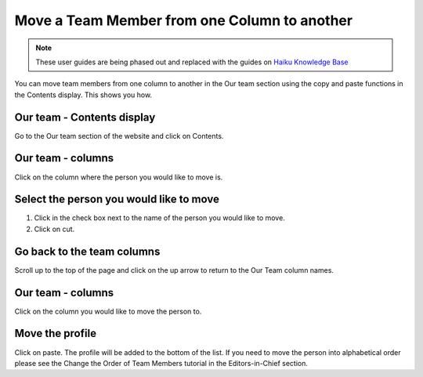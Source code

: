 
Move a Team Member from one Column to another
======================================================================================================

.. note:: These user guides are being phased out and replaced with the guides on `Haiku Knowledge Base <https://fry-it.atlassian.net/wiki/display/HKB/Haiku+Knowledge+Base>`_


You can move team members from one column to another in the Our team section using the copy and paste functions in the Contents display. This shows you how. 	

Our team - Contents display
-------------------------------------------------------------------------------------------

.. image:: images/Move_a_Team_Member_from_one_Column_to_another/media_1353405769457.png
   :align: center
   

Go to the Our team section of the website and click on Contents.


Our team - columns
-------------------------------------------------------------------------------------------

.. image:: images/Move_a_Team_Member_from_one_Column_to_another/media_1353406013246.png
   :align: center
   

Click on the column where the person you would like to move is.


Select the person you would like to move
-------------------------------------------------------------------------------------------

.. image:: images/Move_a_Team_Member_from_one_Column_to_another/media_1353406100397.png
   :align: center
   

1. Click in the check box next to the name of the person you would like to move. 
2. Click on cut.


Go back to the team columns
-------------------------------------------------------------------------------------------

.. image:: images/Move_a_Team_Member_from_one_Column_to_another/media_1353406255351.png
   :align: center
   

Scroll up to the top of the page and click on the up arrow to return to the Our Team column names.


Our team - columns
-------------------------------------------------------------------------------------------

.. image:: images/Move_a_Team_Member_from_one_Column_to_another/media_1353406422656.png
   :align: center
   

Click on the column you would like to move the person to. 


Move the profile
-------------------------------------------------------------------------------------------

.. image:: images/Move_a_Team_Member_from_one_Column_to_another/media_1353406533562.png
   :align: center
   

Click on paste. The profile will be added to the bottom of the list. 
If you need to move the person into alphabetical order please see the Change the Order of Team Members tutorial in the Editors-in-Chief section. 



